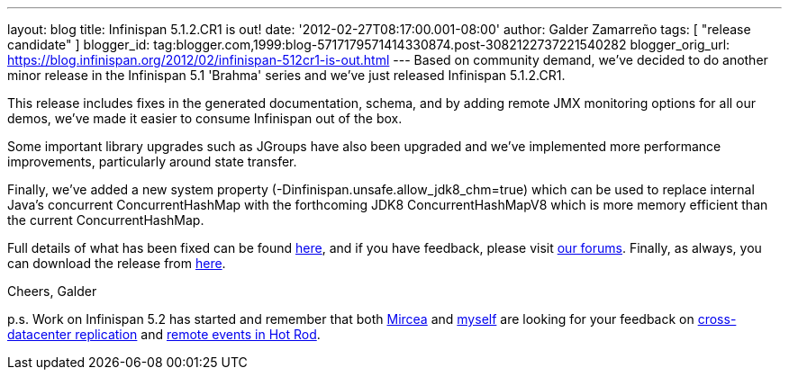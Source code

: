 ---
layout: blog
title: Infinispan 5.1.2.CR1 is out!
date: '2012-02-27T08:17:00.001-08:00'
author: Galder Zamarreño
tags: [ "release candidate" ]
blogger_id: tag:blogger.com,1999:blog-5717179571414330874.post-3082122737221540282
blogger_orig_url: https://blog.infinispan.org/2012/02/infinispan-512cr1-is-out.html
---
Based on community demand, we've decided to do another minor release in
the Infinispan 5.1 'Brahma' series and we've just released Infinispan
5.1.2.CR1.

This release includes fixes in the generated documentation, schema, and
by adding remote JMX monitoring options for all our demos, we've made it
easier to consume Infinispan out of the box.

Some important library upgrades such as JGroups have also been upgraded
and we've implemented more performance improvements, particularly around
state transfer.

Finally, we've added a new system property
(-Dinfinispan.unsafe.allow_jdk8_chm=true) which can be used to replace
internal Java's concurrent ConcurrentHashMap with the forthcoming
JDK8 ConcurrentHashMapV8 which is more memory efficient than the
current ConcurrentHashMap.

Full details of what has been fixed can be found
https://issues.jboss.org/secure/ReleaseNote.jspa?projectId=12310799&version=12319011[here],
and if you have feedback, please visit
http://community.jboss.org/en/infinispan?view=discussions[our forums].
Finally, as always, you can download the release from
http://www.jboss.org/infinispan/downloads[here].

Cheers,
Galder

p.s. Work on Infinispan 5.2 has started and remember that both
https://twitter.com/#!/mirceamarkus[Mircea] and
https://twitter.com/#!/galderz[myself] are looking for your feedback on
http://infinispan.blogspot.com/2012/02/cross-datacenter-replication-request.html[cross-datacenter
replication] and
http://infinispan.blogspot.com/2012/02/more-feedback-needed-remote-events.html[remote
events in Hot Rod].
